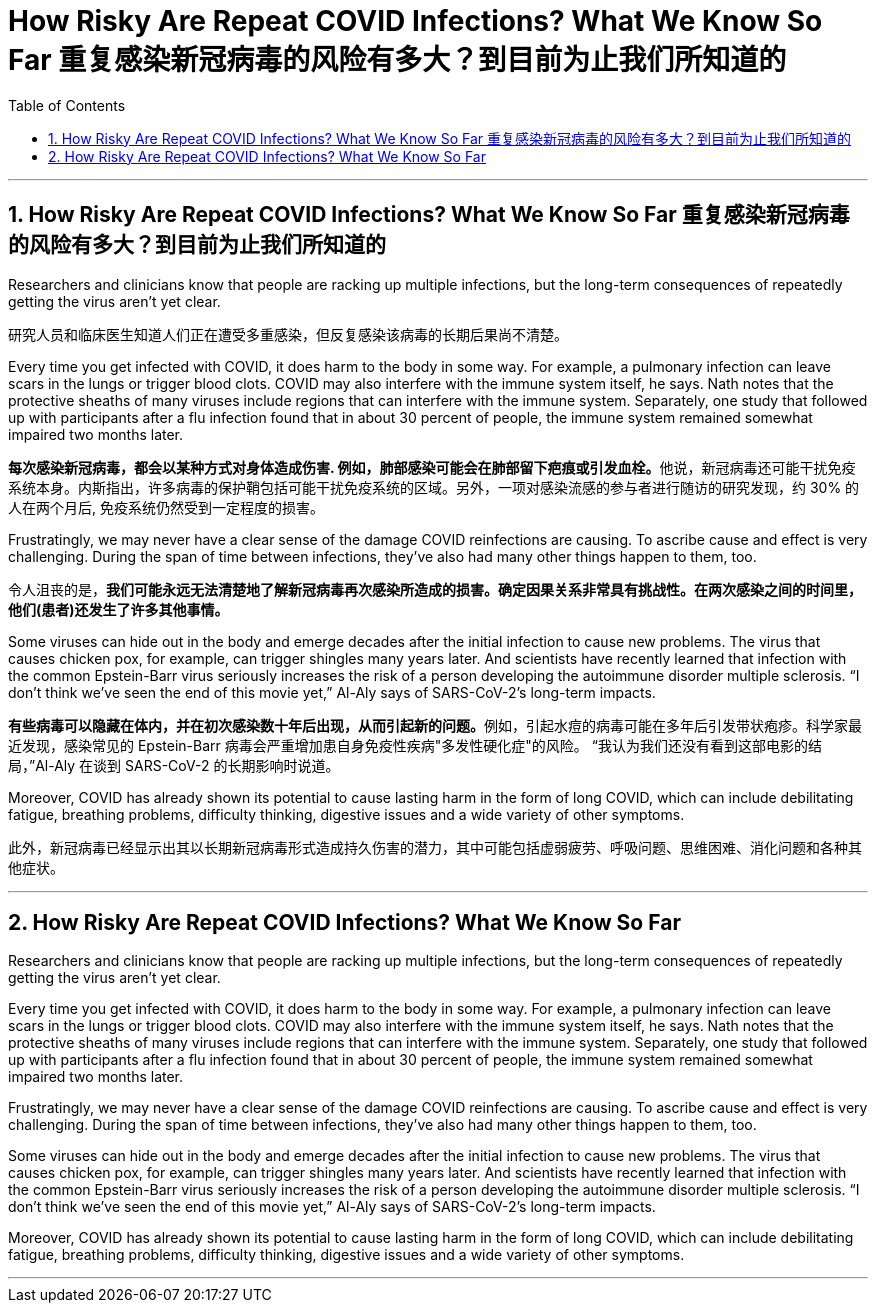 
= How Risky Are Repeat COVID Infections? What We Know So Far 重复感染新冠病毒的风险有多大？到目前为止我们所知道的
:toc: left
:toclevels: 3
:sectnums:
:stylesheet: myAdocCss.css

'''

== How Risky Are Repeat COVID Infections? What We Know So Far 重复感染新冠病毒的风险有多大？到目前为止我们所知道的



Researchers and clinicians know that people are racking up multiple infections, but the long-term consequences of repeatedly getting the virus aren’t yet clear.

[.my2]
研究人员和临床医生知道人们正在遭受多重感染，但反复感染该病毒的长期后果尚不清楚。

Every time you get infected with COVID, it does harm to the body in some way.
 For example, a pulmonary infection can leave scars in the lungs or trigger blood clots. COVID may also interfere with the immune system itself, he says. Nath notes that the protective sheaths of many viruses include regions that can interfere with the immune system. Separately, one study that followed up with participants after a flu infection found that in about 30 percent of people, the immune system remained somewhat impaired two months later.

[.my2]
**每次感染新冠病毒，都会以某种方式对身体造成伤害. 例如，肺部感染可能会在肺部留下疤痕或引发血栓。**他说，新冠病毒还可能干扰免疫系统本身。内斯指出，许多病毒的保护鞘包括可能干扰免疫系统的区域。另外，一项对感染流感的参与者进行随访的研究发现，约 30% 的人在两个月后, 免疫系统仍然受到一定程度的损害。


Frustratingly, we may never have a clear sense of the damage COVID reinfections are causing.  To ascribe cause and effect is very challenging. During the span of time between infections, they’ve also had many other things happen to them, too.

[.my2]
令人沮丧的是，*我们可能永远无法清楚地了解新冠病毒再次感染所造成的损害。确定因果关系非常具有挑战性。在两次感染之间的时间里，他们(患者)还发生了许多其他事情。*


Some viruses can hide out in the body and emerge decades after the initial infection to cause new problems. The virus that causes chicken pox, for example, can trigger shingles many years later. And scientists have recently learned that infection with the common Epstein-Barr virus seriously increases the risk of a person developing the autoimmune disorder multiple sclerosis. “I don’t think we’ve seen the end of this movie yet,” Al-Aly says of SARS-CoV-2’s long-term impacts.

[.my2]
**有些病毒可以隐藏在体内，并在初次感染数十年后出现，从而引起新的问题。**例如，引起水痘的病毒可能在多年后引发带状疱疹。科学家最近发现，感染常见的 Epstein-Barr 病毒会严重增加患自身免疫性疾病"多发性硬化症"的风险。 “我认为我们还没有看到这部电影的结局，”Al-Aly 在谈到 SARS-CoV-2 的长期影响时说道。

Moreover, COVID has already shown its potential to cause lasting harm in the form of long COVID, which can include debilitating fatigue, breathing problems, difficulty thinking, digestive issues and a wide variety of other symptoms.

[.my2]
此外，新冠病毒已经显示出其以长期新冠病毒形式造成持久伤害的潜力，其中可能包括虚弱疲劳、呼吸问题、思维困难、消化问题和各种其他症状。



'''


== How Risky Are Repeat COVID Infections? What We Know So Far



Researchers and clinicians know that people are racking up multiple infections, but the long-term consequences of repeatedly getting the virus aren’t yet clear.


Every time you get infected with COVID, it does harm to the body in some way.
 For example, a pulmonary infection can leave scars in the lungs or trigger blood clots. COVID may also interfere with the immune system itself, he says. Nath notes that the protective sheaths of many viruses include regions that can interfere with the immune system. Separately, one study that followed up with participants after a flu infection found that in about 30 percent of people, the immune system remained somewhat impaired two months later.

Frustratingly, we may never have a clear sense of the damage COVID reinfections are causing.  To ascribe cause and effect is very challenging. During the span of time between infections, they’ve also had many other things happen to them, too.


Some viruses can hide out in the body and emerge decades after the initial infection to cause new problems. The virus that causes chicken pox, for example, can trigger shingles many years later. And scientists have recently learned that infection with the common Epstein-Barr virus seriously increases the risk of a person developing the autoimmune disorder multiple sclerosis. “I don’t think we’ve seen the end of this movie yet,” Al-Aly says of SARS-CoV-2’s long-term impacts.



Moreover, COVID has already shown its potential to cause lasting harm in the form of long COVID, which can include debilitating fatigue, breathing problems, difficulty thinking, digestive issues and a wide variety of other symptoms.

'''
